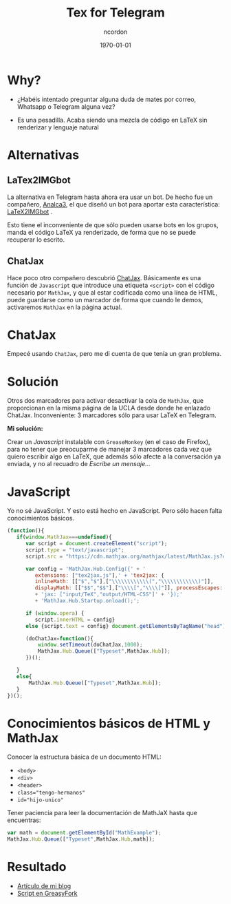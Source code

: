#+TITLE: Tex for Telegram
#+AUTHOR: ncordon
#+STARTUP: beamer
#+STARTUP: indent
#+LATEX_CLASS: beamer
#+BEAMER_FRAME_LEVEL: 3
#+LATEX_CLASS_OPTIONS:
#+LATEX_HEADER: \setlength\parskip{1em}
#+LATEX_HEADER: \mode<beamer>{\usetheme{Madrid}\usecolortheme{rose}}
#+DESCRIPTION:
#+KEYWORDS:
#+SUBTITLE:
#+LATEX_COMPILER: pdflatex
#+DATE: \today
#+OPTIONS: toc:nil

* Why?

- ¿Habéis intentado preguntar alguna duda de mates por correo, Whatsapp o Telegram alguna vez?

- Es una pesadilla. Acaba siendo una mezcla de código en \LaTeX \space sin renderizar y lenguaje natural


* Alternativas

** LaTex2IMGbot

La alternativa en Telegram hasta ahora era usar un bot. De hecho
fue un compañero, [[https://github.com/analca3][Analca3]], el que diseñó un bot para aportar esta
característica: [[https://github.com/analca3/LaTeX2IMGbot][LaTeX2IMGbot]] .

Esto tiene el inconveniente de que sólo pueden usarse bots en los grupos,
manda el código \LaTeX \space ya renderizado, de forma que no se puede recuperar lo
escrito.


** ChatJax

Hace poco otro compañero descubrió [[http://www.math.ucla.edu/~robjohn/math/mathjax.html][ChatJax]]. Básicamente es 
una función de \texttt{Javascript} que introduce una etiqueta
\texttt{<script>} con el código necesario por \texttt{MathJax}, y que al estar
codificada como una línea de HTML, puede guardarse como un marcador de forma que
cuando le demos, activaremos \texttt{MathJax} en la página actual.


* ChatJax

Empecé usando \texttt{ChatJax}, pero me di cuenta de que tenía un gran problema.

#+ATTR_LATEX: :float t :width 7cm
[[./latex-in-telegram-unsent.png]]
#+ATTR_LATEX: :float t :width 7cm
[[./latex-in-telegram-sent.png]]


* Solución

Otros dos marcadores para activar desactivar la cola de \texttt{MathJax}, que proporcionan
en la misma página de la UCLA desde donde he enlazado ChatJax. Inconveniente: 3 marcadores 
sólo para usar \LaTeX \space en Telegram.

*Mi solución:* 

Crear un /Javascript/ instalable con \texttt{GreaseMonkey} (en el caso de Firefox), para no 
tener que preocuparme de manejar 3 marcadores cada vez que quiero escribir algo en \LaTeX, que
además sólo afecte a la conversación ya enviada, y no al recuadro de /Escribe un mensaje.../


* JavaScript

Yo no sé JavaScript. Y esto está hecho en JavaScript. Pero sólo hacen falta conocimientos básicos.

\tiny
#+begin_src js
(function(){
   if(window.MathJax===undefined){
      var script = document.createElement("script");
      script.type = "text/javascript";
      script.src = "https://cdn.mathjax.org/mathjax/latest/MathJax.js?config=TeX-AMS_HTML";
      
      var config = 'MathJax.Hub.Config({' + '
         extensions: ["tex2jax.js"],' + 'tex2jax: { 
         inlineMath: [["$","$"],["\\\\\\\\\\\\(","\\\\\\\\\\\\)"]],
         displayMath: [["$$","$$"],["\\\\[","\\\\]"]], processEscapes: true },' 
         + 'jax: ["input/TeX","output/HTML-CSS"]' + '});' 
         + 'MathJax.Hub.Startup.onload();';

      if (window.opera) {
         script.innerHTML = config} 
      else {script.text = config} document.getElementsByTagName("head")[0].appendChild(script);

      (doChatJax=function(){
          window.setTimeout(doChatJax,1000);
          MathJax.Hub.Queue(["Typeset",MathJax.Hub]);
      })();

   }
   else{
       MathJax.Hub.Queue(["Typeset",MathJax.Hub]);
   }
})();
#+end_src


* Conocimientos básicos de HTML y MathJax

Conocer la estructura básica de un documento HTML: 

- \texttt{<body>}
- \texttt{<div>}
- \texttt{<header>}
- \texttt{class="tengo-hermanos"} 
- \texttt{id="hijo-unico"}

Tener paciencia para leer la documentación de MathJaX hasta que encuentras:

#+begin_src js
var math = document.getElementById("MathExample");
MathJax.Hub.Queue(["Typeset",MathJax.Hub,math]);
#+end_src


* Resultado

- [[https://ncordon.github.io/latex/telegram/maths/2016/10/15/latex-in-telegram.html][Artículo de mi blog]]
- [[https://greasyfork.org/en/scripts/24067-tex-for-telegram][Script en GreasyFork]]

\begin{center}
\LARGE Gracias por la atención!
\end{center}
